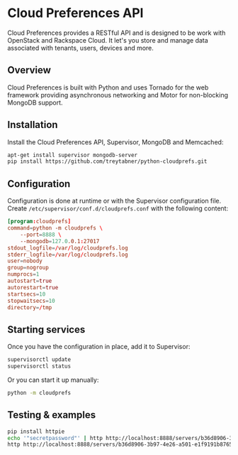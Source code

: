 * Cloud Preferences API

Cloud Preferences provides a RESTful API and is designed to be work with OpenStack and Rackspace Cloud.  It let's you store and manage data associated with tenants, users, devices and more.

** Overview

Cloud Preferences is built with Python and uses Tornado for the web framework providing asynchronous networking and Motor for non-blocking MongoDB support.

** Installation

Install the Cloud Preferences API, Supervisor, MongoDB and Memcached:

#+BEGIN_SRC sh
apt-get install supervisor mongodb-server
pip install https://github.com/treytabner/python-cloudprefs.git
#+END_SRC

** Configuration

Configuration is done at runtime or with the Supervisor configuration file.  Create ~/etc/supervisor/conf.d/cloudprefs.conf~ with the following content:

#+BEGIN_SRC conf
[program:cloudprefs]
command=python -m cloudprefs \
    --port=8888 \
    --mongodb=127.0.0.1:27017
stdout_logfile=/var/log/cloudprefs.log
stderr_logfile=/var/log/cloudprefs.log
user=nobody
group=nogroup
numprocs=1
autostart=true
autorestart=true
startsecs=10
stopwaitsecs=10
directory=/tmp
#+END_SRC

** Starting services

Once you have the configuration in place, add it to Supervisor:

#+BEGIN_SRC sh
supervisorctl update
supervisorctl status
#+END_SRC

Or you can start it up manually:

#+BEGIN_SRC sh
python -m cloudprefs
#+END_SRC

** Testing & examples

#+BEGIN_SRC sh
pip install httpie
echo '"secretpassword"' | http http://localhost:8888/servers/b36d8906-3b97-4e26-a501-e1f9191b8765/password X-Tenant-Id:123456
http http://localhost:8888/servers/b36d8906-3b97-4e26-a501-e1f9191b8765/password X-Tenant-Id:123456
#+END_SRC
